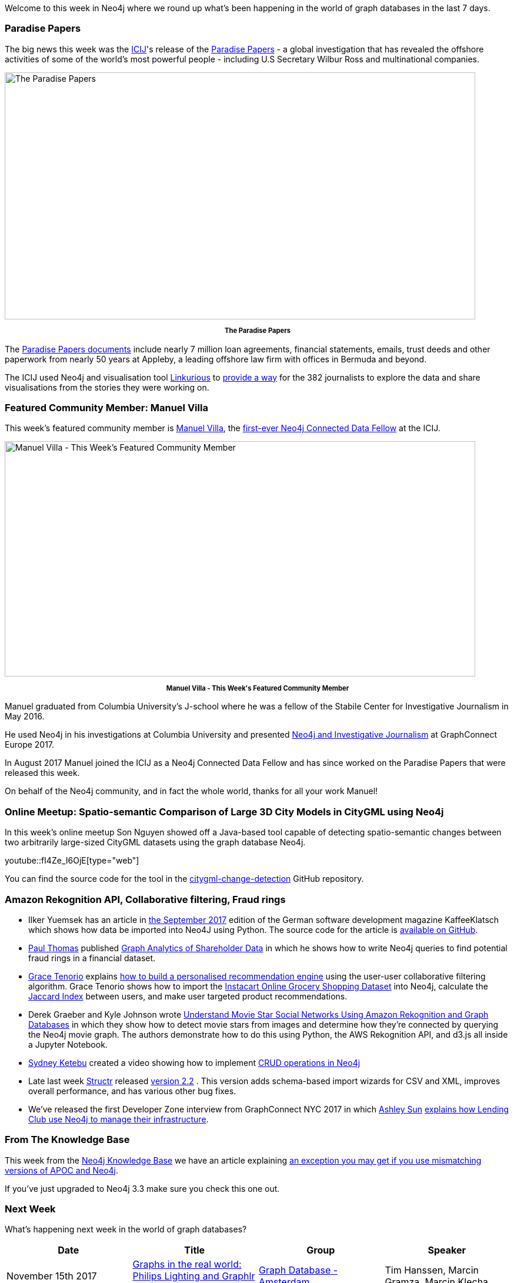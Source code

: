 ﻿:linkattrs:
:type: "web"


////
[Keywords/Tags:]
<insert-tags-here>




[Meta Description:]
Discover what's new in the Neo4j community for the week of 3 June 2017, including projects around <insert-topics-here>


[Primary Image File Name:]
this-week-neo4j-3-june-2017.jpg


[Primary Image Alt Text:]
Explore everything that's happening in the Neo4j community for the week of 3 June 2017


[Headline:]
This Week in Neo4j – 3 June 2017


[Body copy:]
////


Welcome to this week in Neo4j where we round up what's been happening in the world of graph databases in the last 7 days. 


=== Paradise Papers


The big news this week was the https://www.icij.org/[ICIJ^]'s release of the https://www.icij.org/investigations/paradise-papers/[Paradise Papers^] - a global investigation that has revealed the offshore activities of some of the world’s most powerful people - including U.S Secretary Wilbur Ross and multinational companies.


[role="image-heading"]
image::https://s3.amazonaws.com/dev.assets.neo4j.com/wp-content/uploads/20171109013401/Paradise-Papers-FB-Share.jpg["The Paradise Papers", 800, 420, class="alignnone size-full wp-image-66813"]


++++
<p style="font-size: .8em; line-height: 1.5em;" align="center">
<strong>
The Paradise Papers
</strong>
</p>
++++


The https://www.icij.org/investigations/paradise-papers/about/[Paradise Papers documents^] include nearly 7 million loan agreements, financial statements, emails, trust deeds and other paperwork from nearly 50 years at Appleby, a leading offshore law firm with offices in Bermuda and beyond.


The ICIJ used Neo4j and visualisation tool https://linkurio.us/[Linkurious^] to http://uk.businessinsider.com/swedish-database-startup-neo4j-cracked-paradise-papers-2017-11?r=US&IR=T[provide a way^] for the 382 journalists to explore the data and share visualisations from the stories they were working on.


=== Featured Community Member: Manuel Villa


This week’s featured community member is https://twitter.com/manuelvilla1859[Manuel Villa^], the https://www.icij.org/blog/2017/08/meet-icijs-first-ever-neo4j-connected-data-fellow/[first-ever Neo4j Connected Data Fellow^] at the ICIJ. 


[role="image-heading"]
image::https://s3.amazonaws.com/dev.assets.neo4j.com/wp-content/uploads/20171109021235/this-week-in-neo4j-11-november-2017.jpg["Manuel Villa - This Week's Featured Community Member", 800, 400, class="alignnone size-full wp-image-66813"]


++++
<p style="font-size: .8em; line-height: 1.5em;" align="center">
<strong>
Manuel Villa - This Week's Featured Community Member
</strong>
</p>
++++


Manuel graduated from Columbia University’s J-school where he was a fellow of the Stabile Center for Investigative Journalism in May 2016. 


He used Neo4j in his investigations at Columbia University and presented https://www.youtube.com/watch?v=nz5CgHK-890[Neo4j and Investigative Journalism^] at GraphConnect Europe 2017. 


In August 2017 Manuel joined the ICIJ as a Neo4j Connected Data Fellow and has since worked on the Paradise Papers that were released this week. 


On behalf of the Neo4j community, and in fact the whole world, thanks for all your work Manuel!


=== Online Meetup: Spatio-semantic Comparison of Large 3D City Models in CityGML using Neo4j


In this week's online meetup Son Nguyen showed off a Java-based tool capable of detecting spatio-semantic changes between two arbitrarily large-sized CityGML datasets using the graph database Neo4j. 

youtube::fI4Ze_I6OjE[type={type}]


You can find the source code for the tool in the https://github.com/tum-gis/citygml-change-detection[citygml-change-detection^] GitHub repository.


=== Amazon Rekognition API, Collaborative filtering, Fraud rings


* Ilker Yuemsek has an article in http://www.bookware.de/kaffeeklatsch/archiv/KaffeeKlatsch-2017-09.pdf[the September 2017^] edition of the German software development magazine KaffeeKlatsch which shows how data be imported into Neo4J using Python. The source code for the article is https://github.com/lkmsk/OpenDataToNeo4J/[available on GitHub^].


* https://twitter.com/maxthomais[Paul Thomas^] published https://medium.com/@paul13thomas/graph-analytics-of-shareholder-data-6f6b5333bd1[Graph Analytics of Shareholder Data^] in which he shows how to write Neo4j queries to find potential fraud rings in a financial dataset.


* https://twitter.com/datatheque[Grace Tenorio^] explains http://www.datatheque.com/posts/collaborative-filtering/[how to build a personalised recommendation engine^] using the user-user collaborative filtering algorithm. Grace Tenorio shows how to import the https://www.instacart.com/datasets/grocery-shopping-2017[Instacart Online Grocery Shopping Dataset^] into Neo4j, calculate the https://en.wikipedia.org/wiki/Jaccard_index[Jaccard Index^] between users, and make user targeted product recommendations.


* Derek Graeber and Kyle Johnson wrote https://aws.amazon.com/blogs/ai/understand-movie-star-social-networks-using-amazon-rekognition-and-graph-databases/[Understand Movie Star Social Networks Using Amazon Rekognition and Graph Databases^] in which they show how to detect movie stars from images and determine how they're connected by querying the Neo4j movie graph. The authors demonstrate how to do this using Python, the AWS Rekognition API, and d3.js all inside a Jupyter Notebook.


* https://twitter.com/sydketes[Sydney Ketebu^] created a video showing how to implement https://www.youtube.com/watch?v=-MhrHJNnSVg&feature=youtu.be[CRUD operations in Neo4j^]


* Late last week https://twitter.com/structr[Structr^] released https://structr.org/blog/structr-2-2-released[version 2.2^] . This version adds schema-based import wizards for CSV and XML, improves overall performance, and has various other bug fixes.


* We've released the first Developer Zone interview from GraphConnect NYC 2017 in which https://twitter.com/ashleycsun[Ashley Sun^] https://www.youtube.com/watch?v=iFgCvCOJeAo&feature=youtu.be[explains how Lending Club use Neo4j to manage their infrastructure^]. 


=== From The Knowledge Base


This week from the https://neo4j.com/developer/kb[Neo4j Knowledge Base^] we have an article explaining https://neo4j.com/developer/kb/explanation-of-error-noclassdeffounderror-org-neo4j-kernel-impl-util-jobscheduler/[an exception you may get if you use mismatching versions of APOC and Neo4j^].


If you've just upgraded to Neo4j 3.3 make sure you check this one out.

=== Next Week


What’s happening next week in the world of graph databases?


[options="header"]
|=========================================================
|Date |Title | Group | Speaker 


| November 15th 2017 | https://www.meetup.com/graphdb-netherlands/events/243738811/[Graphs in the real world: Philips Lighting and Graphlr tell their story^] | https://www.meetup.com/graphdb-netherlands[Graph Database - Amsterdam^] | Tim Hanssen,  Marcin Gramza, Marcin Klecha


| November 16th 2017 | https://www.meetup.com/Neo4j-Online-Meetup/events/243975401[Spring Data Neo4j 5/ OGM3^] | https://www.meetup.com/Neo4j-Online-Meetup[Neo4j Online Meetup^] | Gerrit Meier, Nicolas Mervaillie, František Hartman


| November 16th 2017 | http://connected-data.london/[Connected Data Conference^] | http://datatovalue.co.uk/[Data to Value^] | https://twitter.com/barrasadv[Jesús Barrasa^], https://twitter.com/data_enthusiast[James Phare^], https://twitter.com/countculture[Chris Taggart^]




|=========================================================






=== Tweet of the Week


My favourite tweet this week was by https://twitter.com/akbarzamir[Akbar Zamir^]:

tweet::927287311955648512[type={type}]


Don't forget to RT if you liked it too. 


That’s all for this week. Have a great weekend!

Cheers, Mark
